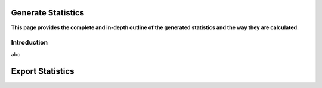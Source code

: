 .. _statistics-top:

===================
Generate Statistics
===================

**This page provides the complete and in-depth outline of the generated statistics and the way they are calculated.**

Introduction
============

abc

===================
Export Statistics
===================